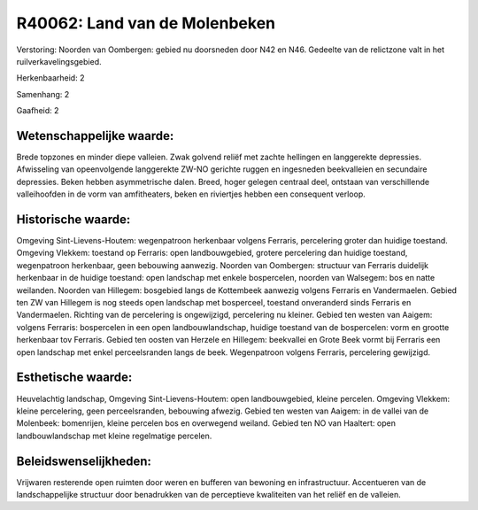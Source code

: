 R40062: Land van de Molenbeken
==============================

Verstoring:
Noorden van Oombergen: gebied nu doorsneden door N42 en N46. Gedeelte
van de relictzone valt in het ruilverkavelingsgebied.

Herkenbaarheid: 2

Samenhang: 2

Gaafheid: 2


Wetenschappelijke waarde:
~~~~~~~~~~~~~~~~~~~~~~~~~

Brede topzones en minder diepe valleien. Zwak golvend reliëf met
zachte hellingen en langgerekte depressies. Afwisseling van
opeenvolgende langgerekte ZW-NO gerichte ruggen en ingesneden
beekvalleien en secundaire depressies. Beken hebben asymmetrische dalen.
Breed, hoger gelegen centraal deel, ontstaan van verschillende
valleihoofden in de vorm van amfitheaters, beken en riviertjes hebben
een consequent verloop.


Historische waarde:
~~~~~~~~~~~~~~~~~~~

Omgeving Sint-Lievens-Houtem: wegenpatroon herkenbaar volgens
Ferraris, percelering groter dan huidige toestand. Omgeving Vlekkem:
toestand op Ferraris: open landbouwgebied, grotere percelering dan
huidige toestand, wegenpatroon herkenbaar, geen bebouwing aanwezig.
Noorden van Oombergen: structuur van Ferraris duidelijk herkenbaar in de
huidige toestand: open landschap met enkele bospercelen, noorden van
Walsegem: bos en natte weilanden. Noorden van Hillegem: bosgebied langs
de Kottembeek aanwezig volgens Ferraris en Vandermaelen. Gebied ten ZW
van Hillegem is nog steeds open landschap met bosperceel, toestand
onveranderd sinds Ferraris en Vandermaelen. Richting van de percelering
is ongewijzigd, percelering nu kleiner. Gebied ten westen van Aaigem:
volgens Ferraris: bospercelen in een open landbouwlandschap, huidige
toestand van de bospercelen: vorm en grootte herkenbaar tov Ferraris.
Gebied ten oosten van Herzele en Hillegem: beekvallei en Grote Beek
vormt bij Ferraris een open landschap met enkel perceelsranden langs de
beek. Wegenpatroon volgens Ferraris, percelering gewijzigd.


Esthetische waarde:
~~~~~~~~~~~~~~~~~~~

Heuvelachtig landschap, Omgeving Sint-Lievens-Houtem: open
landbouwgebied, kleine percelen. Omgeving Vlekkem: kleine percelering,
geen perceelsranden, bebouwing afwezig. Gebied ten westen van Aaigem: in
de vallei van de Molenbeek: bomenrijen, kleine percelen bos en
overwegend weiland. Gebied ten NO van Haaltert: open landbouwlandschap
met kleine regelmatige percelen.




Beleidswenselijkheden:
~~~~~~~~~~~~~~~~~~~~~

Vrijwaren resterende open ruimten door weren en bufferen van bewoning
en infrastructuur. Accentueren van de landschappelijke structuur door
benadrukken van de perceptieve kwaliteiten van het reliëf en de
valleien.
